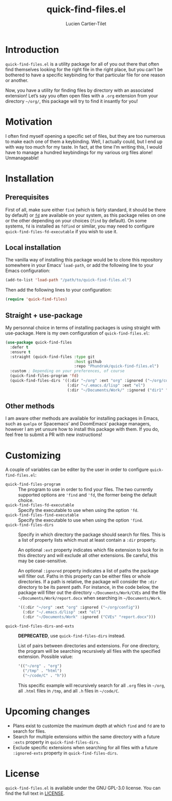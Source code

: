 #+title: quick-find-files.el
#+author: Lucien Cartier-Tilet
#+email: lucien@phundrak.com
* Introduction
~quick-find-files.el~ is a utility package for all of you out there that
often find themselves looking for the right file in the right place,
but you can’t be bothered to have a specific keybinding for that
particular file for one reason or another.

Now, you have a utility for finding files by directory with an
associated extension! Let’s say you often open files with a ~.org~
extension from your directory =~/org/=, this package will try to find it
insantly for you!

[[file:./assets/quick-find-files.gif]]

* Motivation
I often find myself opening a specific set of files, but they are too
numerous to make each one of them a keybinding. Well, I actually
could, but I end up with way too much for my taste. In fact, at the
time I’m writing this, I would have to manage a hundred keybindings
for my various org files alone! Unmanageable!

* Installation
** Prerequisites
First of all, make sure either ~find~ (which is fairly standard, it
should be there by default) or [[https://github.com/sharkdp/fd][~fd~]] are available on your system, as
this package relies on one or the other depending on your choices
(~find~ by default). On some systems, ~fd~ is installed as ~fdfind~ or
similar, you may need to configure ~quick-find-files-fd-executable~ if
you wish to use it.

** Local installation
The vanilla way of installing this package would be to clone this
repository somewhere in your Emacs’ ~load-path~, or add the following
line to your Emacs configuration:
#+begin_src emacs-lisp
(add-to-list 'load-path "/path/to/quick-find-files.el")
#+end_src

Then add the following lines to your configuration:
#+begin_src emacs-lisp
(require 'quick-find-files)
#+end_src

** Straight + use-package
My personnal choice in terms of installing packages is using straight
with use-package. Here is my own configuration of ~quick-find-files.el~:
#+begin_src emacs-lisp
(use-package quick-find-files
  :defer t
  :ensure t
  :straight (quick-find-files :type git
                              :host github
                              :repo "Phundrak/quick-find-files.el")
  :custom ; Depending on your preferences, of course
  (quick-find-files-program 'fd)
  (quick-find-files-dirs '((:dir "~/org" :ext "org" :ignored ("~/org/config"))
                           (:dir "~/.emacs.d/lisp" :ext "el")
                           (:dir "~/Documents/Work/" :ignored ("dir1" "report.docx")))))
#+end_src

** Other methods
I am aware other methods are available for installing packages in
Emacs, such as ~quelpa~ or Spacemacs’ and DoomEmacs’ package managers,
however I am yet unsure how to install this package with them. If you
do, feel free to submit a PR with new instructions!

* Customizing
A couple of variables can be editer by the user in order to configure
~quick-find-files.el~:
- ~quick-find-files-program~ :: The program to use in order to find your
  files. The two currently supported options are ~'find~ and ~'fd~, the
  former being the default choice.
- ~quick-find-files-fd-executable~ :: Specify the executable to use when
  using the option ~'fd~.
- ~quick-find-files-find-executable~ :: Specify the executable to use
  when using the option ~'find~.
- ~quick-find-files-dirs~ :: Specify in which directory the package
  should search for files. This is a list of property lists which must
  at least contain a ~:dir~ property.

  An optional ~:ext~ property indicates which file extension to look for
  in this directory and will exclude all other extensions. Be careful,
  this may be case-sensitive.

  An optional ~:ignored~ property indicates a list of paths the package
  will filter out. Paths in this property can be either files or whole
  directories. If a path is relative, the package will consider the
  ~:dir~ directory to be its parent path. For instance, in the code
  below, the package will filter out the directory
  =~/Documents/Work/CVEs= and the file =~/Documents/Work/report.docx= when
  searching in =~/Documents/Work=.
  #+begin_src emacs-lisp
'((:dir "~/org" :ext "org" :ignored ("~/org/config"))
  (:dir "~/.emacs.d/lisp" :ext "el")
  (:dir "~/Documents/Work" :ignored ("CVEs" "report.docx")))
  #+end_src
- ~quick-find-files-dirs-and-exts~ :: *DEPRECATED*, use
  ~quick-find-files-dirs~ instead.

  List of pairs between directories and extensions. For one directory,
  the program will be searching recursively all files with the
  specified extension. Possible value:
  #+begin_src emacs-lisp
'(("~/org" . "org")
  ("/tmp" . "html")
  ("~/code/C" . "h"))
  #+end_src
  This specific example will recursively search for all ~.org~ files in
  =~/org=, all ~.html~ files in ~/tmp~, and all ~.h~ files in =~/code/C=.

* Upcoming changes
- Plans exist to customize the maximum depth at which ~find~ and ~fd~ are to
  search for files.
- Search for multiple extensions within the same directory with a
  future ~:exts~ property in ~quick-find-files-dirs~.
- Exclude specific extensions when searching for all files with a
  future ~:ignored-exts~ property in ~quick-find-files-dirs~.

* License
~quick-find-files.el~ is available under the GNU GPL-3.0 license. You
can find the full text in [[file:LICENSE][LICENSE]].
